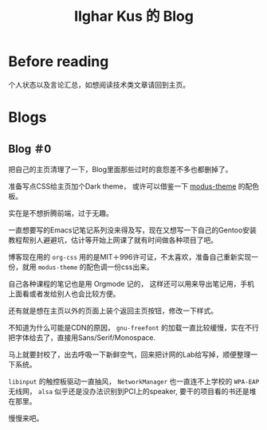 #+TITLE: Ilghar Kus 的 Blog
#+OPTIONS: num:0
#+HTML_HEAD: <link rel="stylesheet" type="text/css" href="css/org.css"/>

* Before reading
个人状态以及言论汇总，如想阅读技术类文章请回到主页。

* Blogs

** Blog ＃0
SCHEDULED: <2022-03-13 Sun>
把自己的主页清理了一下，Blog里面那些过时的哀怨差不多也都删掉了。

准备写点CSS给主页加个Dark theme， 或许可以借鉴一下 [[https://protesilaos.com/emacs/modus-themes][modus-theme]] 的配色板。

实在是不想折腾前端，过于无趣。

一直想要写的Emacs记笔记系列没来得及写，现在又想写一下自己的Gentoo安装教程帮别人避避坑，估计等开始上网课了就有时间做各种项目了吧。

博客现在用的 =org-css= 用的是MIT＋996许可证，不太喜欢，准备自己重新实现一份，就用 =modus-theme= 的配色调一份css出来。

自己各种课程的笔记也是用 Orgmode 记的， 这样还可以用来导出笔记用，手机上面看或者发给别人也会比较方便。

还有就是想在主页以外的页面上装个返回主页按钮，修改一下样式。

不知道为什么可能是CDN的原因， =gnu-freefont= 的加载一直比较缓慢，实在不行把字体给去了，直接用Sans/Serif/Monospace.

马上就要封校了，出去呼吸一下新鲜空气，回来把计网的Lab给写掉，顺便整理一下系统。

=libinput= 的触控板驱动一直抽风， =NetworkManager= 也一直连不上学校的 =WPA-EAP= 无线网， =alsa= 似乎还是没办法识别到PCI上的speaker, 要干的项目看的书还是堆在那里。

慢慢来吧。
